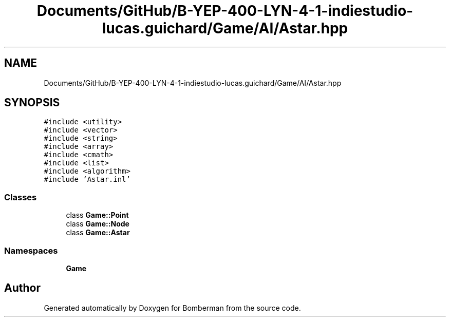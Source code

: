 .TH "Documents/GitHub/B-YEP-400-LYN-4-1-indiestudio-lucas.guichard/Game/AI/Astar.hpp" 3 "Mon Jun 21 2021" "Version 2.0" "Bomberman" \" -*- nroff -*-
.ad l
.nh
.SH NAME
Documents/GitHub/B-YEP-400-LYN-4-1-indiestudio-lucas.guichard/Game/AI/Astar.hpp
.SH SYNOPSIS
.br
.PP
\fC#include <utility>\fP
.br
\fC#include <vector>\fP
.br
\fC#include <string>\fP
.br
\fC#include <array>\fP
.br
\fC#include <cmath>\fP
.br
\fC#include <list>\fP
.br
\fC#include <algorithm>\fP
.br
\fC#include 'Astar\&.inl'\fP
.br

.SS "Classes"

.in +1c
.ti -1c
.RI "class \fBGame::Point\fP"
.br
.ti -1c
.RI "class \fBGame::Node\fP"
.br
.ti -1c
.RI "class \fBGame::Astar\fP"
.br
.in -1c
.SS "Namespaces"

.in +1c
.ti -1c
.RI " \fBGame\fP"
.br
.in -1c
.SH "Author"
.PP 
Generated automatically by Doxygen for Bomberman from the source code\&.
